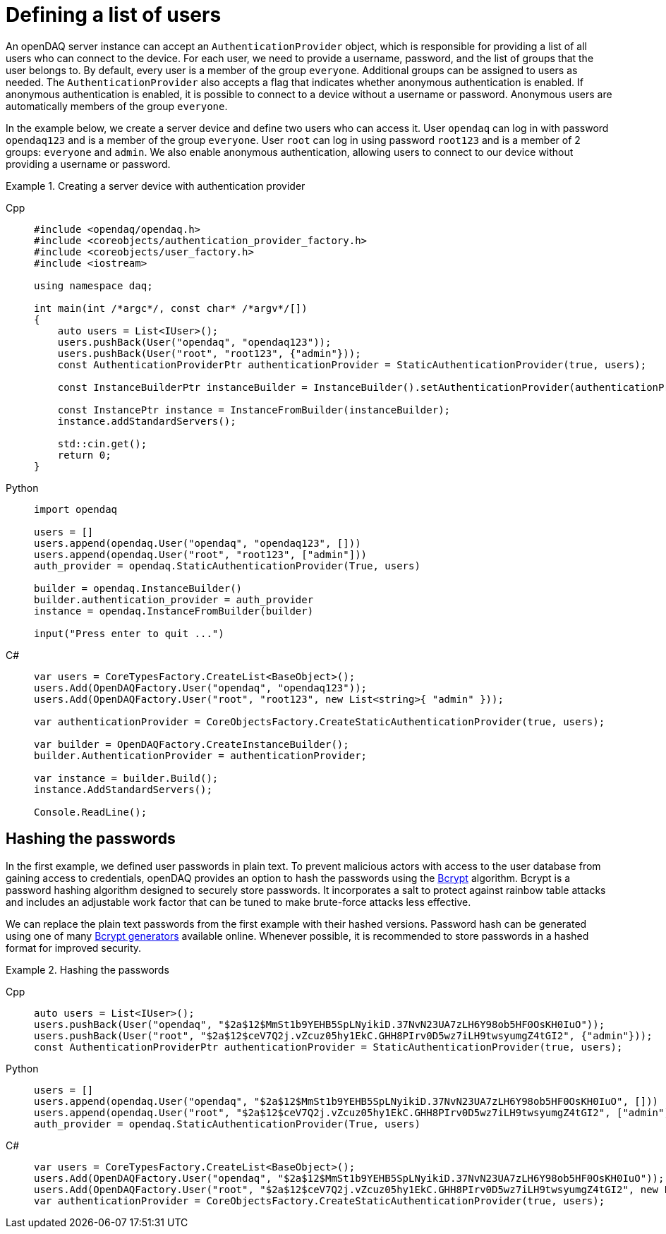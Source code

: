 
= Defining a list of users

An openDAQ server instance can accept an `AuthenticationProvider` object, which is responsible for providing a list of all users who can connect to the device.
For each user, we need to provide a username, password, and the list of groups that the user belongs to. By default, every user is a member of the group `everyone`.
Additional groups can be assigned to users as needed. The `AuthenticationProvider` also accepts a flag that indicates whether anonymous authentication is enabled.
If anonymous authentication is enabled, it is possible to connect to a device without a username or password. Anonymous users are automatically members of the group `everyone`.

In the example below, we create a server device and define two users who can access it. User `opendaq` can log in with password `opendaq123` and is a member of the group `everyone`.
User `root` can log in using password `root123` and is a member of 2 groups: `everyone` and `admin`. We also enable anonymous authentication, allowing users to connect to our device
without providing a username or password.
 

.Creating a server device with authentication provider
[tabs]
====
Cpp::
+
[source,cpp]
----
#include <opendaq/opendaq.h>
#include <coreobjects/authentication_provider_factory.h>
#include <coreobjects/user_factory.h>
#include <iostream>

using namespace daq;

int main(int /*argc*/, const char* /*argv*/[])
{
    auto users = List<IUser>();
    users.pushBack(User("opendaq", "opendaq123"));
    users.pushBack(User("root", "root123", {"admin"}));
    const AuthenticationProviderPtr authenticationProvider = StaticAuthenticationProvider(true, users);

    const InstanceBuilderPtr instanceBuilder = InstanceBuilder().setAuthenticationProvider(authenticationProvider);

    const InstancePtr instance = InstanceFromBuilder(instanceBuilder);
    instance.addStandardServers();

    std::cin.get();
    return 0;
}
----
Python::
+
[source,python]
----
import opendaq

users = []
users.append(opendaq.User("opendaq", "opendaq123", []))
users.append(opendaq.User("root", "root123", ["admin"]))
auth_provider = opendaq.StaticAuthenticationProvider(True, users)

builder = opendaq.InstanceBuilder()
builder.authentication_provider = auth_provider
instance = opendaq.InstanceFromBuilder(builder)

input("Press enter to quit ...")
----
C#::
+
[source,csharp]
----
var users = CoreTypesFactory.CreateList<BaseObject>();
users.Add(OpenDAQFactory.User("opendaq", "opendaq123"));
users.Add(OpenDAQFactory.User("root", "root123", new List<string>{ "admin" }));

var authenticationProvider = CoreObjectsFactory.CreateStaticAuthenticationProvider(true, users);

var builder = OpenDAQFactory.CreateInstanceBuilder();
builder.AuthenticationProvider = authenticationProvider;

var instance = builder.Build();
instance.AddStandardServers();

Console.ReadLine();
----
====

== Hashing the passwords

In the first example, we defined user passwords in plain text. To prevent malicious actors with access to the user database from gaining access to credentials,
openDAQ provides an option to hash the passwords using the https://en.wikipedia.org/wiki/Bcrypt[Bcrypt] algorithm. Bcrypt is a password hashing algorithm designed
to securely store passwords. It incorporates a salt to protect against rainbow table attacks and includes an adjustable work factor that can be tuned to make brute-force 
attacks less effective.

We can replace the plain text passwords from the first example with their hashed versions. Password hash can be generated using one of many https://bcrypt-generator.com/[Bcrypt generators] 
available online. Whenever possible, it is recommended to store passwords in a hashed format for improved security.

.Hashing the passwords
[tabs]
====
Cpp::
+
[source,cpp]
----
auto users = List<IUser>();
users.pushBack(User("opendaq", "$2a$12$MmSt1b9YEHB5SpLNyikiD.37NvN23UA7zLH6Y98ob5HF0OsKH0IuO"));
users.pushBack(User("root", "$2a$12$ceV7Q2j.vZcuz05hy1EkC.GHH8PIrv0D5wz7iLH9twsyumgZ4tGI2", {"admin"}));
const AuthenticationProviderPtr authenticationProvider = StaticAuthenticationProvider(true, users);
----
Python::
+
[source,python]
----
users = []
users.append(opendaq.User("opendaq", "$2a$12$MmSt1b9YEHB5SpLNyikiD.37NvN23UA7zLH6Y98ob5HF0OsKH0IuO", []))
users.append(opendaq.User("root", "$2a$12$ceV7Q2j.vZcuz05hy1EkC.GHH8PIrv0D5wz7iLH9twsyumgZ4tGI2", ["admin"]))
auth_provider = opendaq.StaticAuthenticationProvider(True, users)
----
C#::
+
[source,csharp]
----
var users = CoreTypesFactory.CreateList<BaseObject>();
users.Add(OpenDAQFactory.User("opendaq", "$2a$12$MmSt1b9YEHB5SpLNyikiD.37NvN23UA7zLH6Y98ob5HF0OsKH0IuO"));
users.Add(OpenDAQFactory.User("root", "$2a$12$ceV7Q2j.vZcuz05hy1EkC.GHH8PIrv0D5wz7iLH9twsyumgZ4tGI2", new List<string> { "admin" }));
var authenticationProvider = CoreObjectsFactory.CreateStaticAuthenticationProvider(true, users);
----
====
